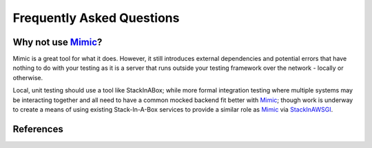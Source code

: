 .. _faq:

Frequently Asked Questions
==========================

Why not use Mimic_?
-------------------

Mimic is a great tool for what it does. However, it still introduces external
dependencies and potential errors that have nothing to do with your testing as
it is a server that runs outside your testing framework over the network -
locally or otherwise.

Local, unit testing should use a tool like StackInABox; while more formal
integration testing where multiple systems may be interacting together and all
need to have a common mocked backend fit better with Mimic_; though work is
underway to create a means of using existing Stack-In-A-Box services to
provide a similar role as Mimic_ via StackInAWSGI_.

References
----------

.. _Mimic: https://pypi.python.org/pypi/mimic/
.. _StackInAWSGI: https://github.com/TestInABox/stackInAWSGI
